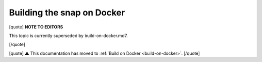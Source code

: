 .. 6757.md

.. _building-the-snap-on-docker:

Building the snap on Docker
===========================

[quote] **NOTE TO EDITORS**

This topic is currently superseded by build-on-docker.md7.

[/quote]

[quote] ⚠ This documentation has moved to :ref:`Build on Docker <build-on-docker>`. [/quote]
